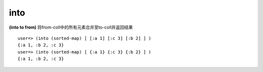 into
---------------

**(into to from)**
将from-coll中的所有元素合并至to-coll并返回结果
::

    user=> (into (sorted-map) [ [:a 1] [:c 3] [:b 2] ] )
    {:a 1, :b 2, :c 3}
    user=> (into (sorted-map) [ {:a 1} {:c 3} {:b 2} ] )
    {:a 1, :b 2, :c 3}
